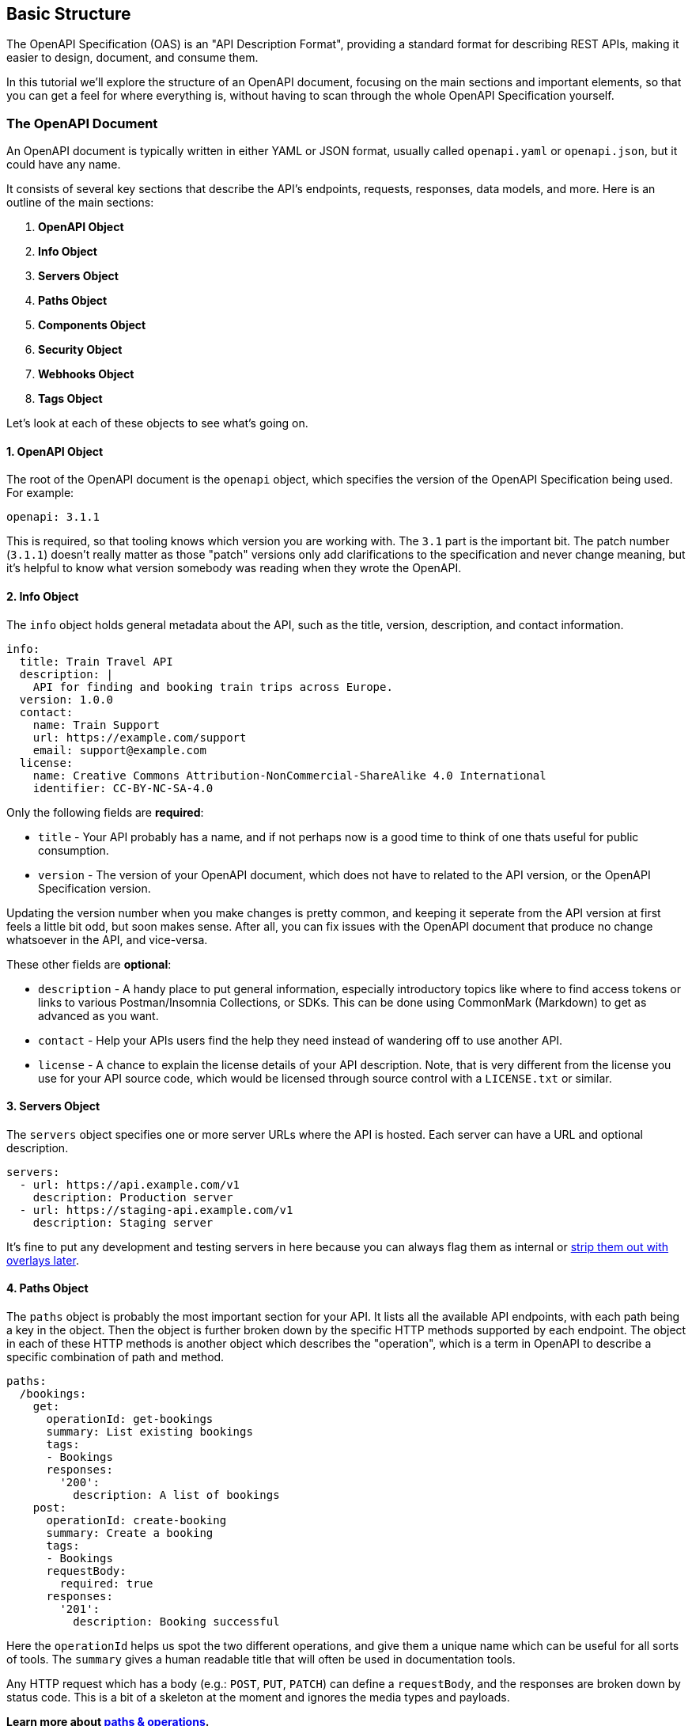 [#openapi-understanding-structure]
== Basic Structure

The OpenAPI Specification (OAS) is an "API Description Format", providing a standard format for describing REST APIs, making it easier to design, document, and consume them.

In this tutorial we'll explore the structure of an OpenAPI document, focusing on the main sections and important elements, so that you can get a feel for where everything is, without having to scan through the whole OpenAPI Specification yourself.

=== The OpenAPI Document

An OpenAPI document is typically written in either YAML or JSON format, usually called `openapi.yaml` or `openapi.json`, but it could have any name.

It consists of several key sections that describe the API's endpoints, requests, responses, data models, and more. Here is an outline of the main sections:

. *OpenAPI Object*
. *Info Object*
. *Servers Object*
. *Paths Object*
. *Components Object*
. *Security Object*
. *Webhooks Object*
. *Tags Object*

Let's look at each of these objects to see what's going on.

==== 1. OpenAPI Object

The root of the OpenAPI document is the `openapi` object, which specifies the version of the OpenAPI Specification being used. For example:

[,yaml]
----
openapi: 3.1.1
----

This is required, so that tooling knows which version you are working with. The `3.1` part is the important bit. The patch number (`3.1.1`) doesn't really matter as those "patch" versions only add clarifications to the specification and never change meaning, but it's helpful to know what version somebody was reading when they wrote the OpenAPI.

==== 2. Info Object

The `info` object holds general metadata about the API, such as the title, version, description, and contact information.

[,yaml]
----
info:
  title: Train Travel API
  description: |
    API for finding and booking train trips across Europe.
  version: 1.0.0
  contact:
    name: Train Support
    url: https://example.com/support
    email: support@example.com
  license:
    name: Creative Commons Attribution-NonCommercial-ShareAlike 4.0 International
    identifier: CC-BY-NC-SA-4.0
----

Only the following fields are *required*:

* `title` - Your API probably has a name, and if not perhaps now is a good time to think of one thats useful for public consumption.
* `version` - The version of your OpenAPI document, which does not have to related to the API version, or the OpenAPI Specification version.

Updating the version number when you make changes is pretty common, and keeping it seperate from the API version at first feels a little bit odd, but soon makes sense. After all, you can fix issues with the OpenAPI document that produce no change whatsoever in the API, and vice-versa.

These other fields are *optional*:

* `description` - A handy place to put general information, especially introductory topics like where to find access tokens or links to various Postman/Insomnia Collections, or SDKs. This can be done using CommonMark (Markdown) to get as advanced as you want.
* `contact` - Help your APIs users find the help they need instead of wandering off to use another API.
* `license` - A chance to explain the license details of your API description. Note, that is very different from the license you use for your API source code, which would be licensed through source control with a `LICENSE.txt` or similar.

==== 3. Servers Object

The `servers` object specifies one or more server URLs where the API is hosted. Each server can have a URL and optional description.

[,yaml]
----
servers:
  - url: https://api.example.com/v1
    description: Production server
  - url: https://staging-api.example.com/v1
    description: Staging server
----

It's fine to put any development and testing servers in here because you can always flag them as internal or xref:_guides/openapi/specification/v3.1/extending/overlays.adoc[strip them out with overlays later].

==== 4. Paths Object

The `paths` object is probably the most important section for your API. It lists all the available API endpoints, with each path being a key in the object. Then the object is further broken down by the specific HTTP methods supported by each endpoint. The object in each of these HTTP methods is another object which describes the "operation", which is a term in OpenAPI to describe a specific combination of path and method.

[,yaml]
----
paths:
  /bookings:
    get:
      operationId: get-bookings
      summary: List existing bookings
      tags:
      - Bookings
      responses:
        '200':
          description: A list of bookings
    post:
      operationId: create-booking
      summary: Create a booking
      tags:
      - Bookings
      requestBody:
        required: true
      responses:
        '201':
          description: Booking successful
----

Here the `operationId` helps us spot the two different operations, and give them a unique name which can be useful for all sorts of tools. The `summary` gives a human readable title that will often be used in documentation tools.

Any HTTP request which has a body (e.g.: `POST`, `PUT`, `PATCH`) can define a `requestBody`, and the responses are broken down by status code. This is a bit of a skeleton at the moment and ignores the media types and payloads.

*Learn more about xref:_guides/openapi/specification/v3.1/understanding-structure/paths-operations.adoc[paths & operations].*

==== 5. Components Object

The `components` object is where various types of reusable objects live. The main thing people use here is `schemas`, which some people call "data models" but that doesn't exist anywhere in the specification, thats just a nickname.you might hear.

[,yaml]
----
components:
  schemas:
    Trip:
      type: object
      properties:
        id:
          type: string
          format: uuid
          description: Unique identifier for the trip
        origin:
          type: string
          description: The starting station of the trip
        destination:
          type: string
          description: The destination station of the trip
        departure_time:
          type: string
          format: date-time
          description: The date and time when the trip departs
        arrival_time:
          type: string
          format: date-time
          description: The date and time when the trip arrives
----

The schemas defined in `components.schemas` let you describe common data structures used throughout your API, allowing them to be referenced via `$ref` whenever a `schema` is required: whether that is a request body, response body, parameter, or header.

[,yaml]
----
components:
  requestBodies:
    TripRequest:
      description: A request body for creating a new trip.
      required: true
      content:
        application/json:
          schema:
            $ref: '#/components/schemas/Trip'

  responses:
    TripResponse:
      description: A single Trip returned as a response.
      content:
        application/json:
          schema:
            $ref: '#/components/schemas/Trip'
----

Components can also define parameters which can be used across multiple endpoints:

[,yaml]
----
components:
  parameters:
    pageParam:
      in: query
      name: page
      required: false
      schema:
        type: integer
        default: 1
        description: The page number for pagination.
----

Or common headers that can be returned across multiple endpoints:

[,yaml]
----
components:
  headers:
    RateLimit:
      description: |
        The RateLimit header communicates quota policies. It contains a `limit` to
        convey the expiring limit, `remaining` to convey the remaining quota units,
        and `reset` to convey the time window reset time.
      schema:
        type: string
        examples:
          - limit=10, remaining=0, reset=10

    Retry-After:
      description: |
        The Retry-After header indicates how long the user agent should wait before making a follow-up request.
        The value is in seconds and can be an integer or a date in the future.
        If the value is an integer, it indicates the number of seconds to wait.
        If the value is a date, it indicates the time at which the user agent should make a follow-up request.
      schema:
        type: string
      examples:
        integer:
          value: '120'
          summary: Retry after 120 seconds
        date:
          value: 'Fri, 31 Dec 2021 23:59:59 GMT'
          summary: Retry after the specified date
----

Or examples, so multiple requests, responses, or parameters could share one or more examples.

[,yaml]
----
components:
  examples:
    Card:
      summary: Card Payment
      value:
        amount: 49.99
        currency: gbp
        source:
          object: card
          name: J. Doe
          number: '4242424242424242'
          cvc: 123
          exp_month: 12
          exp_year: 2025
          address_line1: 123 Fake Street
          address_line2: 4th Floor
          address_city: London
          address_country: gb
          address_post_code: N12 9XX
    Bank:
      summary: Bank Account Payment
      value:
        amount: 100.5
        currency: gbp
        source:
          object: bank_account
          name: J. Doe
          number: '00012345'
          sort_code: '000123'
          account_type: individual
          bank_name: Starling Bank
          country: gb
----

Or `securitySchemes` which will be called with the `security` keyword. OpenAPI supports several authentication types, but here are a few examples:

[,yaml]
----
components:
  securitySchemes:
    ApiKeyHeader:
      type: apiKey
      in: header
      name: X-API-Key

    BearerToken:
      type: http
      scheme: bearer

    JWT:
      type: http
      scheme: bearer
      bearerFormat: JWT

    OAuth2ReadWrite:
      type: oauth2
      flows:
        authorizationCode:
          scopes:
            read: Grants read access
            write: Grants write access
          authorizationUrl: https://example.com/oauth/authorize
          tokenUrl: https://example.com/oauth/token
          refreshUrl: https://example.com/oauth/refresh
----

This is just a few of the many types of security schemes that can be defined, but defining them alone doesn't do anything. They need to be referenced by the `security` object.

==== 6. Security Object

The top-level `security` list specifies the security schemes that apply globally to the API, so if an entire API uses an API key or OAuth2 you might have:

[,yaml]
----
security:
  - apiKey: []
  - oauth2:
    - read
    - write
----

You can get into path specific overrides and various complex "and" situations with more xref:_guides/openapi/specification/v3.1/advanced/security.adoc[advanced security functionality].

==== 7. Webhooks Object

[,yaml]
----
webhooks:
  newBooking:
    post:
      operationId: new-booking
      summary: New Booking
      description: |
        Subscribe to new bookings being created, to update integrations for your users.  Related data is available via the links provided in the request.
      tags:
        - Bookings
      requestBody:
        content:
          application/json:
            schema:
              $ref: '#/components/schemas/Booking'
      responses:
        '200':
          description: Return a 200 status to indicate that the data was received successfully.
----

==== 8. Tags Object

You may have spotted the `tags` keyword in the paths and webhooks, and those are referencing tags defined in the top-level `tags` object. The tag name is used to group related operations together. Each tag has a name and an optional description.

[,yaml]
----
tags:
  - name: Bookings
    description: |
      Create and manage bookings for train trips, including passenger details
      and optional extras.
  - name: Payments
    description: |
      Pay for bookings using a card or bank account, and view payment
      status and history.

      > warn
      > Bookings usually expire within 1 hour so you'll need to make your payment
      > before the expiry date
----

The name is often displayed to users in human-readable documentation so its best to make it "Title Case", and the description can be quite long, think paragraphs not sentences, explaining what this concept is to the user as that will also show up in most documentation tools.

=== Example OpenAPI Document

Putting it all together, here is a simple example of an OpenAPI document:

[,yaml]
----
openapi: 3.0.3
info:
  title: Sample API
  description: A sample API to illustrate OpenAPI concepts.
  version: 1.0.0
  contact:
    name: API Support
    url: http://www.example.com/support
    email: support@example.com
servers:
  - url: https://api.example.com/v1
    description: Production
paths:
  /users:
    get:
      summary: List all users
      responses:
        '200':
          description: A list of users
          content:
            application/json:
              schema:
                type: array
                items:
                  $ref: '#/components/schemas/User'
    post:
      summary: Create a new user
      requestBody:
        content:
          application/json:
            schema:
              $ref: '#/components/schemas/User'
      responses:
        '201':
          description: User created
components:
  schemas:
    User:
      type: object
      properties:
        id:
          type: integer
          format: int64
        username:
          type: string
        email:
          type: string
          format: email
security:
  - api_key: []
tags:
  - name: users
    description: Operations related to users
----

For a more advanced example, take a look at the https://bump.sh/blog/modern-openapi-petstore-replacement[Train Travel API], the modern OpenAPI example from Bump.sh.

== Defining API Servers

The servers section in an OpenAPI specification serves as a roadmap, detailing the various environments your API is accessible from. It's a straightforward yet powerful way to communicate the base URLs of your API across different stages of its lifecycle, or in different environments the end-users might be interested in like a mocking server, or a sandbox for interacting with the API without real-world consequences.

Here is an example of how you can define API servers in your OpenAPI specification:

[,yaml]
----
openapi: 3.1.0
info:
  title: Example API
  version: 1.0.0

servers:
  - url: http://localhost:8088/api
    description: Development
    x-internal: true

  - url: https://staging.example.com/api
    description: Staging
    x-internal: true

  - url: https://example.com/api
    description: Production
    x-internal: false
----

This example shows three API servers, for the common dev, staging, and production environments. Perhaps the local environment is on localhost and perhaps its a virtual machine on the cloud somewhere, but the idea is that same, you have all the different places an API might be.

____
The `x-internal` is not strictly part of the specification, but it is a popular xref:_guides/openapi/specification/v3.1/extending/extensions.adoc[extension]. Any tools that support it will hide these servers, removing them from user facing documentation for example. This lets you can keep handy development and testing information in OpenAPI, but avoid confusing end-users with details about your internal setup.
____

=== Server Variables

Server variables offer a convenient way to modify server URLs, covering simple patterns such as environment names, geographical regions, or covering wildcards like user-generated subdomains. These variables are part of the server object, and allow for more flexible API configurations without hardcoding every possible server option.

For instance, consider an API that is deployed across multiple regions, such as the United States, Europe, and Asia. Instead of listing each server URL separately, you can use a server variable to represent the region.

[,yaml]
----
servers:
  - url: "https://{region}.api.example.com"
    description: Regional Production Server
    variables:
      region:
        default: eu
        description: Regions
        enum:
          - us
          - eu
          - asia
----

In this example, `+{region}+` is a server variable, and the `enum` restricts this to three possible values: `us`, `eu`, and `asia`. The default value is `eu`, which means if the region is not specified, tooling can know which value to use. This setup allows clients to dynamically select the appropriate regional server by substituting the `+{region}+` variable in the URL template, resulting in `+https://asia.api.example.com+`.

____
Some people try to use server variables for handling API Versions (v1, v2, v3) in a single OpenAPI document. This is a poor fit for server variables, because far more than the server URL will change between major versions. Server variables help when just the server is changing, but the other operations and components are the same.
____

== Paths and Operations

OpenAPI has the concept of "paths" and "operations", which is two parts of what people would think of as an "endpoint". The path covers the URL and the operation covers the rest of it.

Here are a list of paths in the https://bump.sh/blog/modern-openapi-petstore-replacement[Train Travel API example].

[,yaml]
----
paths:
  /stations:
  /trips:
  /bookings:
  /bookings/{bookingId}:
  /bookings/{bookingId}/payment:
----

The path defines the relative path of the API endpoint from wherever the server URL ends, which in this example is `+https://api.example.com+`, which together describe full URLs like this:

* `+https://api.example.com/stations+`
* `+https://api.example.com/trips+`
* `+https://api.example.com/bookings+`
* `+https://api.example.com/bookings/{bookingId}+`
* `+https://api.example.com/bookings/{bookingId}/payment+`

Paths can store variables, a little bit like the concept of xref:_guides/openapi/specification/v3.1/understanding-structure/api-servers.adoc[server variables], using curly braces `{}` as a placeholder for a parameter which will be defined within the operation.

=== Defining Paths

Each path can then define one or more operations, using HTTP methods like `get`, `post`, `put`, `patch`, or `delete` as a key and the operation as an object inside that.

[,yaml]
----
  /bookings:
    get:
      operationId: get-bookings
      summary: List existing bookings
      description: Returns a list of all trip bookings by the authenticated user.
      responses:
        '200':
          description: A list of bookings
          content:
            application/json:
              schema:
                type: array
                items:
                  $ref: '#/components/schemas/Booking'

    post:
      operationId: create-booking
      summary: Create a booking
      description: A booking is a temporary hold on a trip. It is not confirmed until the payment is processed.
      security:
        - OAuth2:
            - write
      requestBody:
        required: true
        content:
          application/json:
            schema:
              $ref: '#/components/schemas/Booking'
      responses:
        '201':
          description: Booking successful
          content:
            application/json:
              schema:
                $ref: '#/components/schemas/Booking'
----

Each operation should have an `operationId` which is really useful for all sorts of automated tooling, and a summary which is more human-readable and helps the operation show up nicely in documentation tools.

The description can then be as long and complex as you want, using CommonMark (standardized Markdown) and multi-line YAML syntax to place all the context which cannot be picked up from just looking at variable names.

Any HTTP request which has a body (e.g.: `POST`, `PUT`, `PATCH`) can define a `requestBody`, which can be marked as required or not. Each request can have multiple content types, supporting JSON, XML, CSV, images, whatever you need to define.

A common example would be supporting XML and JSON, but is really helpful for APIs which support image uploads being supported simultaneously via a direct `Content-Type: image/*` upload, whilst also supporting JSON sending the URL (e.g.: `+"image_url": "http://..."+`). It's also handy for  "import spreadsheet" type functionality.

[,yaml]
----
paths:
  /bookings:
    post:
      summary: Create a new booking
      operationId: create-booking
      requestBody:
        required: true
        content:
          application/json:
            schema:
              $ref: '#/components/schemas/Booking'
          text/csv:
            schema:
              type: string
            example: |
              departureTime,arrivalTime,operator,price
              2023-04-01T10:00:00Z,2023-04-01T15:00:00Z,TrainCo,59.99
      responses:
        '200':
          description: Booking created successfully
          content:
            application/json:
              schema:
                $ref: '#/components/schemas/Booking'
            text/csv:
              schema:
                type: string
              example: |
                bookingId,departureTime,arrivalTime,operator,price
                123,2023-04-01T10:00:00Z,2023-04-01T15:00:00Z,TrainCo,59.99
----

The responses are then broken down by status code, and again all the responses can have xref:_guides/openapi/specification/v3.1/advanced/multiple-content-types.adoc[multiple content types]. Then the content can be further described by a `schema`, and an `example` (or `examples`).

For both request and response, `schema` is optional, but is massively helpful and worth putting in the work to define, because this is where all of the HTTP body information exists, which can contain validation rules, potential values, examples, and useful context like "why" and "how" instead of just "what".

* Learn more about defining xref:_guides/openapi/specification/v3.1/understanding-structure/http-requests.adoc[HTTP requests] and xref:_guides/openapi/specification/v3.1/understanding-structure/http-responses.adoc[HTTP responses].
* Learn more about xref:_guides/openapi/specification/v3.1/data-models/schema-and-data-types.adoc[schemas and data types].

== Defining Parameters

Parameters in OpenAPI v3.1 are a fundamental part of creating an API specification, allowing you to define the inputs your API can accept.

Parameters fall into one of a few types:

* *Path Parameters:* Variables within the path, e.g., `+/bookings/{bookingId}+`.
* *Query Parameters:* Appended to the URL, e.g., `/bookings?date=2024-05-01`.
* *Header Parameters:* Included in the request header, e.g., `Acme-Custom-Header: Value`.
* *Cookie Parameters:* Passed in the request cookies.

____
In previous versions of OpenAPI the entire request body and form data would all be sent as parameters, but since OpenAPI v3.0 this has been moved to the content object. Learn more in xref:_guides/openapi/specification/v3.1/understanding-structure/http-requests.adoc[HTTP Requests].
____

Each parameter in OpenAPI is defined with specific attributes such as `name`, `in` (location), `required`, `description`, and `schema` (for defining data types and validation rules). Defining parameters with these keywords allows documentation to show example how HTTP requests should be constructed making life easier for the client, but also make sure machines know what to do with it, making SDKs and server-side validation a whole lot more powerful.

=== Parameter Types

==== Path Parameters

The first type of parameter to get the hang of is path parameters.

[,yaml]
----
  /bookings/{bookingId}:
    get:
      parameters:
        - name: bookingId
          in: path
          required: true
          description: The ID of the booking to retrieve.
          schema:
            type: string
            format: uuid
          example: 1725ff48-ab45-4bb5-9d02-88745177dedb
----

Here is one required path parameter, `bookingId`, with its `name` matching `+{bookingId}+`. The `schema` can contain anything you'd xref:_guides/openapi/specification/v3.1/data-models/schema-and-data-types.adoc[expect to find in schema], from data types to other validations.

____
Path parameters have to be marked as `required: true` because they're in the path, and if its missing it would break especially if the variable was between two other segments, e.g: `+/bookings/{bookingId}/payment+` would become `/bookings//payment` if the value was empty and that's going to be confusing.
____

OpenAPI v3.1 is very particular about allowed characters:

____
The value for these path parameters MUST NOT contain any unescaped "generic syntax" characters described by RFC3986: forward slashes (/), question marks (?), or hashes (#).
____

This means it's best to just use normal A-Z and 0-9 characters in the names for your path parameters.

==== Query Parameters

[,yaml]
----
  /trips:
    get:
      parameters:
        - name: origin
          in: query
          description: The ID of the origin station
          required: true
          schema:
            type: string
            format: uuid
          example: efdbb9d1-02c2-4bc3-afb7-6788d8782b1e
        - name: destination
          in: query
          description: The ID of the destination station
          required: true
          schema:
            type: string
            format: uuid
          example: b2e783e1-c824-4d63-b37a-d8d698862f1d
        - name: date
          in: query
          description: The date and time of the trip in ISO 8601 format in origin station's timezone.
          schema:
            type: string
            format: date-time
          example: '2024-02-01T09:00:00Z'
----

In this example `origin`, `destination`, and `date` are query parameters. The first two are defined as required, because it's important to know where you're going from and to when buying a ticket, but the date is optional at this point because a customer might be looking for the cheapest day.

Query parameters are appended to the URL when a client actually makes the request, e.g., `/trips?origin=efdbb9d1-02c2-4bc3-afb7-6788d8782b1e&destination=destination&date=2024-05-01T10:00:00`.

==== Header Parameters

Header parameters are sent in the HTTP request as a HTTP header. HTTP headers are often are often used for passing authorization tokens, specifying content types being sent, requesting the types being received, and directing the behavior of cache mechanisms. Some of this is already covered by other OpenAPI functionality so you don't need to manually re-define `Content-Type` or `Accept`, but anything else will need to be defined.

For example, if you'd like to let API users know they can ask for fresh (uncached) data on a certain endpoint, you can advertise the API respects the `If-Modified-Since` header like this:

[,yaml]
----
paths:
  /trips:
    get:
      summary: Get train trips
      parameters:
        - in: header
          name: If-Modified-Since
          schema:
            type: string
            format: date-time
          required: false
          description: >
            Allows the client to request the resource only if it has been modified after the specified date and time.
      responses:
        '200':
          content:
            application/json:
              schema:
                type: array
                items:
                  $ref: '#/components/schemas/Trips'
        '304':
          description: The data has not been modified since the date and time specified in the `If-Modified-Since` header.
----

Try to clearly explain not just what the header does, but in what scenarios a client might want to use it, and focus on how it helps them.

==== Cookie Parameters

Cookie parameters are sent in the HTTP request through the https://developer.mozilla.org/en-US/docs/Web/HTTP/Cookies[Cookies] functionality available in all web browsers and some HTTP clients.

Cookie parameters can be any primitive values, arrays and objects. Arrays and objects are serialized using the form style. For more information, see xref:_guides/openapi/specification/v3.1/understanding-structure/parameter-serialization.adoc[Parameter Serialization].

The first thought might be to use cookie for authentication, but for that you would be better off using xref:_guides/openapi/specification/v3.1/advanced/security.adoc[API keys]. Cookie parameters are reserved for other things, like tracking and analytics, locale preferences, or other session related information which does not fit into the HTTP specification with dedicated headers.

[,yaml]
----
paths:
  /analytics/visit:
    get:
      summary: Track user visit
      description: Records user visit for analytics purposes.
      parameters:
        - name: UserId
          in: cookie
          required: false
          description: Unique user identifier
          schema:
            type: string
            example: "abc123"
        - name: VisitCount
          in: cookie
          required: false
          description: Number of visits by the user
          schema:
            type: integer
            example: 5
----

=== Defining Parameters for Multiple Operations

All these examples show parameters being defined at the operation level, but they can also be defined at the path level to avoid repetition. This is especially useful for path parameters, but works for all types of parameters.

[,yaml]
----
  /bookings/{bookingId}:
    parameters:
      - name: bookingId
        in: path
        required: true
        description: The ID of the booking to retrieve.
        schema:
          type: string
          format: uuid
        example: 1725ff48-ab45-4bb5-9d02-88745177dedb
    get:
      ...
    delete:
      ...
----

By defining the `bookingId` parameter at the path level, it will be automatically applied to all operations under the `+/bookings/{bookingId}+` path.

=== Defining Shared Parameters in Components

Alternatively, you can define shared parameters in the `components` section of your OpenAPI specification. This allows you to reuse the parameters across different paths and operations. Here's an example:

[,yaml]
----
components:
  parameters:
    bookingId:
      name: bookingId
      in: path
      required: true
      description: The ID of the booking to retrieve.
      schema:
        type: string
        format: uuid
      example: 1725ff48-ab45-4bb5-9d02-88745177dedb
----

To use the shared parameter, you can reference it in your path or operation like this:

[,yaml]
----
  /bookings/{bookingId}:
    get:
      parameters:
        - $ref: '#/components/parameters/bookingId'
    delete:
      parameters:
        - $ref: '#/components/parameters/bookingId'
----

This way, you can maintain consistency and avoid duplicating parameter definitions across your API description.

== Parameter Serialization

_This section was kindly contributed by John Charman_.

xref:_guides/openapi/specification/v3.1/understanding-structure/parameters.adoc[Parameters] not only define what inputs your API accepts, they also define the format your API expects to receive them in, i.e. how you would like it serialized.

There are two keywords concerning serialization:

=== Explode

`explode` defines whether parameters should be broken into logical components.

It takes a boolean value:

* If `true`; a parameter with multiple values will be serialized as if each of its values were separate parameters.
 ** What separates each parameter is determined by the `style`.
* If `false`; a parameter is a single parameter, regardless of how many values it has.

In practice, this means only parameters of `type:array` or `type:object` are affected by `explode`.

* For an array, each value becomes its own parameter.
* For an object, each key-value pair is concatenated into its own parameter as "key=value".
 ** For any `style` other than `form`, if the value is an empty string, then it drops the equals and becomes "key"

For a more verbose description of `explode`, refer to https://datatracker.ietf.org/doc/html/rfc6570#section-3.2.1[RFC6750's Variable Expansion].

Its default value depends on the `style` of serialization:

* `explode:true` is the default for `style:form`
* `explode:false` for anything else.

=== Style

`style` defines how your API expects the parameter to be serialized.

It takes a string value: The options defined depend on the location your parameter is `in`:

* <<path-parameters,`in:path`>> defaults to <<simple,`simple`>> but can also be <<label,`label`>> or <<matrix,`matrix`>>.
* <<query-parameters,`in:query`>> defaults to <<form,`form`>> but can also be <<space-delimited,`spaceDelimited`>>, <<pipe-delimited,`pipeDelimited`>> or <<deep-object,`deepObject`>>.
* <<header-parameters,`in:header`>> defaults to <<simple,`simple`>>.
* <<cookie-parameters,`in:cookie`>> defaults to <<form,`form`>>.

Each `style` will be explained in more depth per location; examples will make use of the following two parameters.

"pets" which depending on its `type` has one of the following values:

----
bool   -> true
int    -> 2
string -> "dog"
array  -> ["cat","dog"]
object -> {"age":2,"type":"dog"}
----

"hats" which depending on its `type` has one of the following values:

----
bool   -> false
int    -> 1,
string -> "fedora"
array  -> ["fedora"]
object -> {"type":"fedora"}
----

=== Path Parameters

For parameters `in:path` there are three defined values for `style`:

* `simple`: defined by https://datatracker.ietf.org/doc/html/rfc6570#section-3.2.2[RFC6750's Simple String Expansion].
* `label`: defined by https://datatracker.ietf.org/doc/html/rfc6570#section-3.2.5[RFC6750's Label Expansion with Dot-Prefix].
* `matrix`: defined by https://datatracker.ietf.org/doc/html/rfc6570#section-3.2.7[RFC6750's Path-Style Parameter Expansion].

The defaults `in:path` are:

* `style:simple`
* `explode:false`

Every `style` `in:path` follows https://datatracker.ietf.org/doc/html/rfc6750[RFC6750] so the effects of `explode` are well-defined by https://datatracker.ietf.org/doc/html/rfc6570#section-3.2.1[RFC6570's Variable Expansion].

==== Simple

`style:simple` with its default of `explode:false`, would serialize your parameters like this:

|===
| `empty` | `bool` | `int` | `string` | `array` | `object`

|
| true
| 2
| dog
| cat,dog
| age,2,type,dog
|===

* Single values are unchanged.
* An `array` with multiple values is concatenated into a comma-delimited list.
* An ``object``has its key-value pairs concatenated into comma-delimited pairs, then each pair is concatenated into a comma-delimited list.

If you set `explode:true`, then the seperator used is also a comma: ",":

|===
| `empty` | `bool` | `int` | `string` | `array` | `object`

|
| true
| 2
| dog
| cat,dog
| age=2,type=dog
|===

* Single values remain unchanged.
* Surprisingly, an `array` with multiple values seems unchanged. Though it treated each value as a separate parameter, it still had to separate them with a comma. So it still ends up as a comma-delimited list.
* To understand what happened for an `object` looking back at the rules on <<explode,`explode`>> we see it concatenates key-value pairs into their own parameters as "key=value". Then it has to separate each parameter with a comma.

==== Label

`style:label` with its default of `explode:false`, would  serialize your parameters like this:

|===
| `empty` | `bool` | `int` | `string` | `array` | `object`

|
| .true
| .2
| .dog
| .cat,dog
| .age,2,type,dog
|===

Everything is the same as `style:simple` except all parameters were prefixed with ".".

If you set `explode:true`, then the seperator used is a period: ".":

|===
| `empty` | `bool` | `int` | `string` | `array` | `object`

|
| .true
| .2
| .dog
| .cat.dog
| .age=2.type=dog
|===

* Single values remain unchanged.
* An `array` becomes a period-delimited list.
* An `object` concatenates key-value pairs into their own parameters as "key=value". Then it separates each parameter with a period.

==== Matrix

`style:matrix` with its default of `explode:false`, would  serialize your parameters like this:

|===
| `empty` | `bool` | `int` | `string` | `array` | `object`

|
| ;pets=true
| ;pets=2
| ;pets=dog
| ;pets=cat,dog
| ;pets=age,2,type,dog
|===

Everything is the same as `style:simple` except all parameters were prefixed with a semicolon: ";pets=" where "pets" is the parameter's name.

If you set `explode:true`, then the seperator used is a semicolon: ";".

|===
| `empty` | `bool` | `int` | `string` | `array` | `object`

|
| ;pets=true
| ;pets=2
| ;pets=dog
| ;pets=cat;pets=dog
| ;age=2;type=dog
|===

* Single values remain unchanged.
* An `array` has its values treated as separate parameters. Because they're now treated separately, every value is prefixed with ";pets="
* An `object` is the exception, it does not get prefixed with "pets=", but it still has to separated by a semicolon: ";".

=== Query Parameters

For parameters `in:query` there are four defined values for `style`.

* `form`: It is defined by https://datatracker.ietf.org/doc/html/rfc6570#section-3.2.8[RFC6750's Form-Style Query Expansion], if there are multiple
* `spaceDelimited`: An addition by popular demand.
* `pipeDelimited`: An addition by popular demand.
* `deepObject`: An addition by popular demand.

The defaults `in:query` are:

* `style:form`
* `explode:true`

Only `style:form` follows https://datatracker.ietf.org/doc/html/rfc6750[RFC6750] so the effects of `explode` are only well-defined by https://datatracker.ietf.org/doc/html/rfc6570#section-3.2.1[RFC6570's Variable Expansion] for `style:form`.

An informal, general rule of thumb is:

* Query strings start with a question-mark, this is how you separate the first `query` parameter from the rest of the URI.
* Subsequent parameters `in:query` are separated by an ampersand "&".

Just be aware that `spaceDelimited`, `pipeDelimited` and `deepObject` are not defined by https://datatracker.ietf.org/doc/html/rfc6750[RFC6750].
There are caveats to their usage, if you intend to use them, make sure you read their sections carefully.

==== Form

With `style:form`, if you set `explode:false`, would serialize your parameters like this:

|===
| `empty` | `bool` | `int` | `string` | `array` | `object`

|
| ?pets=true
| ?pets=2
| ?pets=dog
| ?pets=cat,dog
| ?pets=age,2,type,dog

|
| ?pets=true&hats=false
| ?pets=2&hats=1
| ?pets=dog&hats=fedora
| ?pets=cat,dog&hats=fedora
| ?pets=age,2,type,dog&hats=type,fedora
|===

You'll notice this looks almost identical to <<matrix,`style:matrix`>>.
There's only one difference to be

* If it's the first parameter, the separator from the rest of the URI by a question-mark like above `?pets=true`
* If it's the second parameter, the separator is an ampersand, you might have a query string like this `?hats=false&pets=true`

If you stick with the default of `explode:true`, then the seperator used is also a comma: ",":

|===
| `empty` | `bool` | `int` | `string` | `array` | `object`

|
| ?pets=true
| ?pets=2
| ?pets=dog
| ?pets=cat&pets=dog
| ?age=2&type=dog

|
| ?pets=true&hats=false
| ?pets=2&hats=1
| ?pets=dog&hats=fedora
| ?pets=cat&pets=dog&hats=fedora
| ?age=2&type=dog&type=fedora
|===

Notice one example is highlighted in red. The OpenAPI Specification states that https://spec.openapis.org/oas/latest.html#parameter-object[A Unique Parameter] is a combination of `name` and (`in`).
Both "pets" and "hats" would be considered unique parameters, but they both have the property "type". When `explode` is `true` their properties are serialized as if they were separate parameters. It is as if we have two different parameters both with `name:type`, `in:query`, they are no longer unique and one cannot be unambiguously distinguished from the other.

This conflict is entirely avoided if you explicitly set `explode:false` on parameters of `type:object`, but if that's not an option, remain vigil for possible conflicts.

==== Space Delimited

`style:spaceDelimited` with its default of `explode:false`, would  serialize your parameters like this:

|===
| `array` | `object`

| ?pets=cat%20dog
| ?pets=age%202%20type%20dog

| ?pets=cat%20dog&hats=fedora
| ?pets=age%202%20type%20dog&hats=type%20fedora
|===

It's basically identical to `style:form` with `explode:false`. The difference being, the separator used is not a comma, but a percent-encoded space "%20".

You'll notice there are no examples for any `type` that would be a single value. This is because its behaviour is undefined for single values. One could assume it would be identical to `style:form`, but if your parameter is going to be a single value, there is no need to explicitly define it as `spaceDelimited`.

`style:spaceDelimited` is not defined by https://datatracker.ietf.org/doc/html/rfc6750[RFC6750] and there is no defined behaviour for `explode:true`. You could assume it would be identical to the well-defined `in:query` default of `style:form` with `explode:true`. That said, if you're making that assumption, you're better off leaving it on the well-defined default.

==== Pipe Delimited

`style:pipeDelimited` with its default of `explode:false`, would  serialize your parameters like this:

|===
| `array` | `object`

| ?pets=cat%7Cdog
| ?pets=age%7C2%7Ctype%7Cdog

| ?pets=cat%7Cdog&hats=fedora
| ?pets=age%7C2%7Ctype%7Cdog&hats=type%7Cfedora
|===

It's basically identical to `style:form` with `explode:false`. The difference being, the separator used is not a comma, but a percent-encoded pipe "%7C".

You may be able to use a normal pipe "|" but it is not in the list of https://datatracker.ietf.org/doc/html/rfc3986#section-2.3[RFC3986's Unreserved Characters]. As such, it may work in some environments, and not in others. +
If you still choose to use non-percent-encoded pipes, it would look like this:

|===
| `array` | `object`

| ?pets=cat\|dog
| ?pets=age\|2\|type\|dog

| ?pets=cat\|dog&hats=fedora
| ?pets=age\|2\|type\|dog&hats=type\|fedora
|===

You'll notice there are no examples for any `type` that would be a single value. This is because its behaviour is undefined for single values. One could assume it would be identical to `style:form`, but if your parameter is going to be a single value, there is no need to explicitly define it as `spaceDelimited`.

`style:pipeDelimited` is not defined by https://datatracker.ietf.org/doc/html/rfc6750[RFC6750] and there is no defined behaviour for `explode:true`. You could assume it would be identical to the well-defined `in:query` default of `style:form` with `explode:true`. That said, if you're making that assumption, you're better off leaving it on the well-defined default.

==== Deep Object

`style:deepObject` is undefined for its default of `explode:false`. You must explicitly specify `explode:true` for any defined behaviour.

You may be able to use a normal square brackets "[" and "]" but they are in the list of https://datatracker.ietf.org/doc/html/rfc3986#section-2.2[RFC3986's Reserved Characters]. As such, it may not work in some environments.

|===
| `object`

| ?pets[age]=2&pets[type]=dog
| ?pets[age]=2&pets[type]=dog&hats[type]=fedora
|===

For maximum interoperability it is safer to have them percent-encoded:

* "%5B" for "["
* "%5D" for "]".

|===
| `object`

| ?pets%5Bage%5D=2&pets%5Btype%5D=dog
| ?pets%5Bage%5D=2&pets%5Btype%5D=dog&hats%5Btype%5D=fedora
|===

Unsurprisingly, it only has defined behaviour for an `object`. This `style` is quite different from any other, even with `explode:true` the `name`, key and value are all specified. This makes it useful for avoiding the potential name conflicts objects could cause with `style:form`, `explode:true`.

Just bear in mind the name is misleading, despite being called a `deepObject`, there is no defined behaviour for nested arrays or objects. This is the same for every `style` `in:query`.

=== Header Parameters

For parameters `in:header` there is only one defined value for `style`: `simple`.

Naturally, the default value is `style:simple`, with `explode:false`.

It is the <<simple,same definition as it would be `in:path`>> except there is a major caveat to be aware of:

* Headers do not require any percent encoding in the same way a URI string would, so it cannot follow the same definitions laid out by https://datatracker.ietf.org/doc/html/rfc6750[RFC6750].

For this reason it is not recommended to rely on `style`, `explode` and `schema`.

For parameters `in:header` it is recommended to make use of the parameter's `content` field instead of `schema`. Then use a media type such as `text/plain` and require the application to assemble the correct string. This will be the recommended approach as of OpenAPI Version 3.1.1, with more detail available in Appendix D: Serializing Headers and Cookies.

=== Cookie Parameters

For parameters `in:cookie` there is only one defined value for `style`: `form`.

Naturally, the default value is `style:form`, with `explode:true`.

It is the <<form,same definition as it would be `in:query`>> except there are several major caveats to be aware of:

* Cookies do not require any percent encoding in the same way a URI string would, so it cannot follow the same definitions laid out by https://datatracker.ietf.org/doc/html/rfc6750[RFC6750].
* The first parameter is not prefixed with a question-mark "?" like it would `in:query`.
* Any subsequent parameters are not separated by an ampersand "&" like they would `in:query`.
 ** Subsequent parameters `in:cookie` are separated by a semicolon followed by a space "; ".

As such `style:form` `in:cookie` is somewhat confusing, and less accurate the more parameters you have to serialize. For this reason it is not recommended to rely on `style`, `explode` and `schema`.

For parameters `in:cookie` it is recommended to make use of the parameter's `content` field instead of `schema`. Then use a media type such as `text/plain` and require the application to assemble the correct string. This will be the recommended approach as of OpenAPI Version 3.1.1, with more detail available in Appendix D: Serializing Headers and Cookies.

=== Examples and Recommendations

==== General Guide Lines

===== Location

If a parameter is needed across many `paths`, or contains sensitive information; it may be sensible to include `in:header` or `in:cookie`.

* If the parameter needs to persist across sessions, keep it `in:cookie`.

If a parameter is only needed in specific `paths`, it may be sensible include `in:path` or `in:query`.

It is easier to provide parameters in a URL. Requiring `headers`, `cookies` or a `requestBody` generally make requests more difficult. +
Keep it simple; if it's sensible to include a parameter `in:path` or `in:query`, do so.

===== Style

For parameters `in:path` or `in:query`; the defaults exist for a reason, they're well-defined, versatile and simple.

For parameters `in:header` or `in:cookie`; the defaults work to an extent, but the variations on their syntax are beyond the scope of the OpenAPI Specification and what can be described through `style`. The recommended approach is to forgo `style` and `schema` in favour of using `content` with a media type such as `text/plain`.

==== Optional Boolean

Looking at the https://bump.sh/bump-examples/doc/train-travel-api[Train Travel API], we can make a `GET` request to find available trips, based on our criteria:

[,yaml]
----
/trips:
  get:
  ...
  parameters:
    ...
    - name: dogs
    in: query
    description: Only return trips where dogs are known to be allowed
    required: false
    schema:
      type: boolean
      default: false
----

The parameter is simple, it could be formatted anywhere without issue.

It doesn't need to persist between sessions, so it doesn't need to be `in:cookie`. +
It's specific to this path, so there's not much benefit in sticking it `in:header`. +
It's optional, so it cannot be `in:path`.

No `style` has been mentioned, nor `explode`. But the parameter is `in:query` so we know the default is `style:form` and `explode:true`. We would expect a URLs like this:

User without a dog: `/trips` +
User with a dog: `/trips?dogs=true`

We could set `explode:false` but <<explode,Explode>> has no effect on parameters that are not arrays or objects. This would be extra documentation with no gain, leaving it as the default keeps your specification concise.

We could not use any other `style` available to <<query-parameters,Query Parameters>> as only `style:form` can be used with parameters that are not arrays or objects.

==== Required String

Looking at the https://bump.sh/bump-examples/doc/train-travel-api[Train Travel API] once more, we can get the details of specific bookings:

[,yaml]
----
/bookings/{bookingId}:
  parameters:
    - name: bookingId
      in: path
      required: true
      description: The ID of the booking to retrieve.
      schema:
        type: string
        format: uuid
        example: 1725ff48-ab45-4bb5-9d02-88745177dedb
  get:
    ...
----

Again the parameter is simple, it could be formatted anywhere without issue.

It doesn't need to persist between sessions, so it doesn't need to be `in:cookie`. +
It's specific to this path, so there's not much benefit in sticking it `in:header`. +
It's required, so it could be `in:path` or `in:query`.

Because parameters `in:path` are always `required:true`, it is the most intuitive place to stick a `required` parameter.

By default this be `style:simple` and `explode:false`, looking like this: `/bookings/1725ff48-ab45-4bb5-9d02-88745177dedb`

It could have a different `style` like so:

* `style:label` : `bookings/.1725ff48-ab45-4bb5-9d02-88745177dedb`
* `style:matrix` : `bookings/;bookingId=1725ff48-ab45-4bb5-9d02-88745177dedb`

==== List of Strings

What if we could filter trips that stop at a specified list of stations?

It's specific to this path, so we should keep it in the URL for simplicity. That means `in:path` or `in:query`.
Not every user knows the station they want, they may simply be looking for the closest stop to their actual destination. This parameter should be optional, so it cannot be `in:path`.

We could put it `in:path` and it would look like so:

[,yaml]
----
/trips:
  get:
  ...
    parameters:
      ...
      - name: stations
        in: query
        description: Only return trips that stop at these stations
        required: false,
        schema:
          type: array
          items:
            type: string
----

Now our URL will look like this:

* Users with specific station in mind: `/trips?stations=gatwick&stations=london`
* Users with only one station in mind: `/trips?stations=london`

==== AnyOf Object or String

[,yaml]
----
/trips:
  get:
  ...
    parameters:
      ...
      - name: station
        description: Only return trips that stop at your preferred station, if none, use to fallback if provided.
        in: query
      style: deepObject
      explode: true
      required: false
      schema:
        anyOf:
          - type: object
            required:
              - preferred
            properties:
              preferred:
                type: string
              fallback:
                type: string
          - type: string
----

Here I've stated that my `schema` can be `anyOf` the following: an object or a string, in `style:deepObject`. You may have spotted the problem already:

* If our user specifies an object, this works as expected: `/trips?station[preferred]=gatwick&station[fallback]=london`.
* What if our user specifies a string? It's undefined, `deepObject` only has defined behaviour for objects.

You cannot apply `style` on a per-`schema` basis. Your `style` needs to work for all possible variations of your parameter. +
If you intend to use `anyOf`, `allOf` or `oneOf` make doubly sure your choice of `style` works for every option. +
As always, the best option is to minimise your use of complex parameters, keep it simple.

== HTTP Requests

Any API handling use-cases more advanced that purely fetching data will need to define a HTTP request body. `POST`, `PATCH`, `PUT`, all allow a HTTP client to send a body: often JSON or XML. This allows for more information to be sent rather than just query parameters, which have limits.

The request body can be used for:

* Creating new resources (e.g.: booking a train ticket)
* Updating existing resources (e.g.: updating that booking)
* Uploading files (e.g.: uploading an image to your railcard)

=== Structure of Request Bodies

In OpenAPI 3.x, the request body is defined using the `requestBody` object. This object allows you to specify:

* The content type (e.g.: `application/json`, `application/xml`).
* The schema that defines the structure of the request body.
* Whether the request body is required or optional.
* Descriptions for these requests to add context to API documentation.

Let's consider the https://bump.sh/blog/modern-openapi-petstore-replacement[Train Travel API], which allows users to book train tickets.

==== Creating a Resource

When a user wants to book a train ticket, they need to send details like the passenger's name, trip ID, date of travel, and seat preference, which would look a bit like this:

[,yaml]
----
paths:
  /bookings:
    post:
      summary: Book a train ticket
      description: Endpoint to book a train ticket
      requestBody:
        required: true
        content:
          application/json:
            schema:
              type: object
              properties:
                passenger_name:
                  type: string
                  example: "John Doe"
                trip_id:
                  type: string
                  example: "1234"
                date:
                  type: string
                  format: date
                  example: "2024-08-15"
                seat_preference:
                  type: string
                  enum: [window, aisle, any]
                  example: "window"
----

Here the `requestBody` object defines two important properties:

* `required: true` - indicates that the request body is mandatory for this operation.
* `content` - specifies that the request body should be in `application/json` format with the following `schema`.

The schema defines the structure of the request body, including properties like `passenger_name`, `train_id`, `date`, and `seat_preference`. This can be defined inline like this, or it can use `components` to share an xref:_guides/openapi/specification/v3.1/data-models/schema-and-data-types.adoc[existing schema] and reduce repetition.

==== Updating a Resource

If a user wants to update their booking (e.g.: change the seat preference), the API can define a `PUT` or `PATCH` operation, to allow updating the entire booking, or part of the booking respectively. Either way, they need to send the updated data in the request body. Here's how to define it:

[,yaml]
----
paths:
  /bookings/{bookingId}:
    patch:
      summary: Update a booking
      description: Endpoint to update an existing booking
      parameters:
        - name: bookingId
          in: path
          required: true
          schema:
            type: string
      requestBody:
        required: true
        content:
          application/json:
            schema:
              type: object
              properties:
                seat_preference:
                  type: string
                  enum: [window, aisle, any]
                  examples:
                  - aisle
----

Here the `PATCH` method is used to describe an operation that can update one specific field from an existing booking. The `required: true` says the `requestBody` is mandatory, and the only media type defined is `application/json` so that says the request must be in that format.

The `schema` then defines the structure of the request body, which demonstrates that only the `seat_preference` property can be updated.

If multiple properties could be updated, you would define all the properties that could be updated, then show off some xref:_guides/openapi/specification/v3.1/data-models/examples.adoc[examples] for common use-cases of things users might want to do.

=== File Uploads & Multipart Forms

HTTP requests can also cover more advanced scenarios like xref:_guides/openapi/specification/v3.1/advanced/file-uploads.adoc[file uploads] and xref:_guides/openapi/specification/v3.1/advanced/multipart-form-data.adoc[multipart form data], which have their own guides in the advanced section.

== HTTP Responses

HTTP responses outline what an API user could expect to receive in response to a HTTP request. In OpenAPI responses described in the `responses` object, broken down by expected media-types and status codes.

[,yaml]
----
paths:
  /health:
    get:
      responses:
        '200':
          description: OK
          content:
            application/json:
              schema:
                type: object
                properties:
                  healthy:
                    type: boolean
----

Here's an example from the https://bump.sh/blog/modern-openapi-petstore-replacement[Train Travel API], showing two responses for the same operation, one success and one failure, both defining a JSON response:

[,yaml]
----
  responses:

    '200':
      description: A list of train stations
      headers:
        RateLimit:
          description: The RateLimit header communicates quota policies.
          schema:
            type: string
            examples:
              - limit=10, remaining=0, reset=10
      content:
        application/json:
          schema:
            properties:
              $ref: '#/components/schemas/Stations'

    '400':
      description: Bad Request
      content:
        application/problem+json:
          schema:
            $ref: '#/components/schemas/Problem'
----

____
These responses contain shared schemas which are referenced via the xref:_guides/openapi/specification/v3.1/understanding-structure/components.adoc[components section] to keep the relevant parts of the example clear, but you can xref:_guides/openapi/specification/v3.1/data-models/schema-and-data-types.adoc[learn more about schemas] to see what else could go in there.
____

The key parts that define a response:

*description*: A short, descriptive text about the response which is mandatory. It explains the meaning of the response in the context of the API operation. This is often just the status code text, so 200 would be "Ok", 201 would be "Success", but it can be anything you think makes sense.

*headers*: An optional map of headers that can be sent by the response. Each header is itself described by an object, which defines the name as a key, then has an object with a description of its own and a schema to describe the header. then `Cache-Controls`, RFC headers like `RateLimit` or custom headers like `'X-Rate-Limit'`.

*content*: An optional field that describes the content of the response body. It allows for different media types to be documented, specifying how the body of the response should be formatted. For each media type, you can define a schema and examples, making it clear what the response will look like.

*links*: An optional section that can define hypermedia relations associated with the response. Links can show clients what operations might be related or available to them after receiving the response, essentially guiding them on what they can do next.

The HTTP response object in OpenAPI allows for detailed documentation of each possible outcome of an API operation, making it easier for developers to understand and handle those responses correctly in their applications.

=== HTTP Status Codes

HTTP status codes are essential for defining the responses of API operations. Each response in an API operation must include at least one HTTP status code, such as `200` for success or `404` for not found. Typically an operation specifies one successful status code for the "happy path", and one or more error statuses describing the variety of things that can go wrong.

[,yaml]
----
  responses:
    '200':
      description: OK
    '304':
      description: Not Modified
    '400':
      description: Bad Request
    '401':
      description: Unauthorized
    '403':
      description: Forbidden
    '429':
      description: Too Many Requests
    '500':
      description: Internal Server Error
----

How many status codes you choose to describe is up to you. There is a balance to be found between "only the status codes the API is programmed to emit" and "everything that could possibly ever come out of the API, server, and network components involved" which is going to be different for everyone.

==== Status Ranges

OpenAPI allows defining a range of response codes to simplify documentation:

* 1XX for informational responses
* 2XX for successful responses
* 3XX for redirection messages
* 4XX for client errors
* 5XX for server errors

If a specific code is detailed within a range, that code's definition takes precedence over the general range definition. Each status code in the documentation requires a description, explaining under what conditions it is returned. Markdown (CommonMark) can be used for these descriptions to include rich text formatting.

==== More about HTTP Status Codes

For more detailed information on HTTP status codes, the OpenAPI Specification defers to https://httpwg.org/specs/rfc7231.html[RFC 7231] and the https://www.iana.org/assignments/http-status-codes/http-status-codes.xhtml[IANA Status Code Registry]. If a code is defined there, it's valid to use in your OpenAPI.

If you're struggling to remember which HTTP status codes to use for any scenario, https://http.cat/[HTTP Cats] will help you visualize the right choice.

=== Empty status body

Some HTTP responses will not have a body. For example 204 No Content is often used after something has been deleted and therefore there is nothing to return. Another common one is 304 Not Modified, which lets clients know they can https://apisyouwonthate.com/blog/http-client-response-caching/[reuse previous cached responses] because nothing has changed on the server.

To describe HTTP responses with no body in OpenAPI you simply leave the `content` object out.

[,yaml]
----
paths:
  /example:
    get:
      summary: "Endpoint with no response body"
      responses:
        '204':
          description: "No content to return"
          ## No 'content' field here
----

____
If you are using OpenAPI for contract testing then most tools will understand this, but they will get confused if you are omitting content for responses which do actually return content. Make your OpenAPI be more accurate by describing the return body content of anything which does return, and only omitting content for responses which legitimately do not return content.
____

== OpenAPI Components

The Components object in OpenAPI allows you to create reusable bits of OpenAPI that can then be pieced together like Lego blocks to build a better API description. This keeps things nice and tidy, and you can even spread them across multiple documents to share components between multiple APIs, or at least just keep your file sizes down.

[,yaml]
----
components:
  schemas:
    User:
      type: object
      properties:
        id:
          type: integer
        name:
          type: string
        email:
          type: string
          format: email
  parameters:
    userId:
      name: id
      in: path
      description: ID of the user
      required: true
      schema:
        type: integer
  responses:
    NotFound:
      description: User not found
      content:
        application/json:
          schema:
            $ref: '#/components/schemas/Error'
  requestBodies:
    User:
      content:
        application/json:
          schema:
            $ref: '#/components/schemas/User'
  securitySchemes:
    bearerAuth:
      type: http
      scheme: bearer
      bearerFormat: JWT
----

The full list of objects which can be defined in components is:

* `callbacks` - Define callback objects that send outgoing requests.
* `examples` - Define reusable examples for whole media types.
* `headers` - Define reusable HTTP header objects to be included in responses.
* `links` - Define reusable links between operations.
* `parameters` - Define reusable parameters that can be used in requests.
* `pathItems` - Define reusable path items which can go into paths and webhooks.
* `requestBodies` - Define reusable request body objects for operations.
* `responses` - Define reusable response objects for operations.
* `schemas` - Define reusable schemas for media types and any other object which accepts schemas.
* `securitySchemes` - Define reusable security schemes for API authentication and authorization.

=== Using $ref with Components

Once components have been defined they can be referenced with `$ref`. This is mostly the same definition of https://www.learnjsonschema.com/2020-12/core/ref/[$ref in JSON Schema] so it can help to learn how that works, but there are a few caveats to keep in mind.

The https://learn.openapis.org/[OpenAPI Documentation] from the OpenAPI Initiative includes a brilliant example of an API for playing the classic board game Tic Tac Toe, and it demonstrates `$ref` nicely.

This has several parts that are used several times, so instead of copy-pasting everything they've defined reusable `components` for both `schemas` and `parameters`.

[,yaml]
----
paths:
  # Whole board operations
  /board:
    get:
      summary: Get the whole board
      description: Retrieves the current state of the board and the winner.
      tags:
        - Gameplay
      operationId: get-board
      responses:
        "200":
          description: "OK"
          content:
            application/json:
              schema:
                $ref: "#/components/schemas/status"
  # Single square operations
  /board/{row}/{column}:
    parameters:
      - $ref: "#/components/parameters/rowParam"
      - $ref: "#/components/parameters/columnParam"
    get:
      # ... Hidden for readability...
    put:
      # ... Hidden for readability...

components:
  parameters:
    rowParam:
      description: Board row (vertical coordinate)
      name: row
      in: path
      required: true
      schema:
        $ref: "#/components/schemas/coordinate"
    columnParam:
      description: Board column (horizontal coordinate)
      name: column
      in: path
      required: true
      schema:
        $ref: "#/components/schemas/coordinate"
  schemas:
    errorMessage:
      type: string
      maxLength: 256
      description: A text message describing an error
    coordinate:
      type: integer
      minimum: 1
      maximum: 3
      example: 1
    mark:
      type: string
      enum: [".", "X", "O"]
      description: Possible values for a board square. `.` means empty square.
      example: "."
    board:
      type: array
      maxItems: 3
      minItems: 3
      items:
        type: array
        maxItems: 3
        minItems: 3
        items:
          $ref: "#/components/schemas/mark"
    winner:
      type: string
      enum: [".", "X", "O"]
      description: Winner of the game. `.` means nobody has won yet.
      example: "."
    status:
      type: object
      properties:
        winner:
          $ref: "#/components/schemas/winner"
        board:
          $ref: "#/components/schemas/board"
----

Hopefully this gives an idea of how `$ref` can be used, and if you'd like to learn more check out our advanced guide: xref:_guides/openapi/specification/v3.1/advanced/splitting-documents-with-ref.adoc[Splitting Documents with $ref].

=== Create "Design Libraries" of Shared Components

An OpenAPI document does not need to contain `paths` or `webhooks`, it could be just a `components` object with nothing else.

One of more of these "components only" documents could then be shared around forming a rudimentary "design library", helping teams reuse data models and various other bits across multiple APIs, multiple departments, or even externally to your organization.

There are various proprietary tools out there to help with this, but the concept can be achieved by just sharing these `openapi-components.yaml` or similar on your network drive, Git repository, intranet, or public website.
